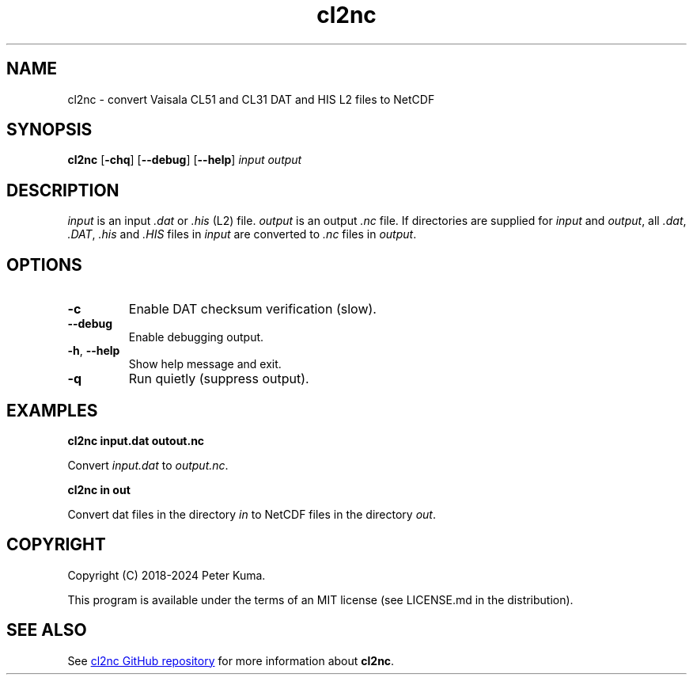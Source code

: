 .TH cl2nc "3.5.0" 04/18/2024

.SH NAME
cl2nc \- convert Vaisala CL51 and CL31 DAT and HIS L2 files to NetCDF

.SH SYNOPSIS
.B cl2nc
.RB [ -chq ]
.RB [ --debug ]
.RB [ --help ]
.I input
.I output

.SH DESCRIPTION

.IR input
is an input
.I .dat
or
.I .his
(L2) file.
.IR output
is an output
.I .nc
file.
If directories are supplied for
.I input
and
.IR output ,
all
.IR .dat ,
.IR .DAT ,
.I .his
and
.I .HIS
files in
.I input
are converted to
.I .nc
files in
.IR output .

.SH OPTIONS

.TP
.B -c
Enable DAT checksum verification (slow).
.TP
.B --debug
Enable debugging output.
.TP
.TP
.BR -h , " --help"
Show help message and exit.
.TP
.B -q
Run quietly (suppress output).

.SH EXAMPLES

.B cl2nc input.dat outout.nc

Convert
.I input.dat
to
.IR output.nc .

.B cl2nc in out

Convert dat files in the directory
.I in
to NetCDF files in the directory
.IR out .

.SH COPYRIGHT

Copyright (C) 2018-2024 Peter Kuma.
.PP
This program is available under the terms of an MIT license (see LICENSE.md in the distribution).

.SH SEE ALSO

See
.UR https://github.com/peterkuma/cl2nc
cl2nc GitHub repository
.UE
for more information about
.BR cl2nc .
